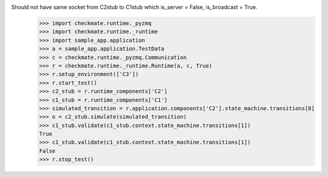 Should not have same socket from C2stub to C1stub which is_server = False, is_broadcast = True.
    >>> import checkmate.runtime._pyzmq
    >>> import checkmate.runtime._runtime
    >>> import sample_app.application
    >>> a = sample_app.application.TestData
    >>> c = checkmate.runtime._pyzmq.Communication
    >>> r = checkmate.runtime._runtime.Runtime(a, c, True)
    >>> r.setup_environment(['C3'])
    >>> r.start_test()
    >>> c2_stub = r.runtime_components['C2']
    >>> c1_stub = r.runtime_components['C1']
    >>> simulated_transition = r.application.components['C2'].state_machine.transitions[0]
    >>> o = c2_stub.simulate(simulated_transition)
    >>> c1_stub.validate(c1_stub.context.state_machine.transitions[1])
    True
    >>> c1_stub.validate(c1_stub.context.state_machine.transitions[1])
    False
    >>> r.stop_test()
